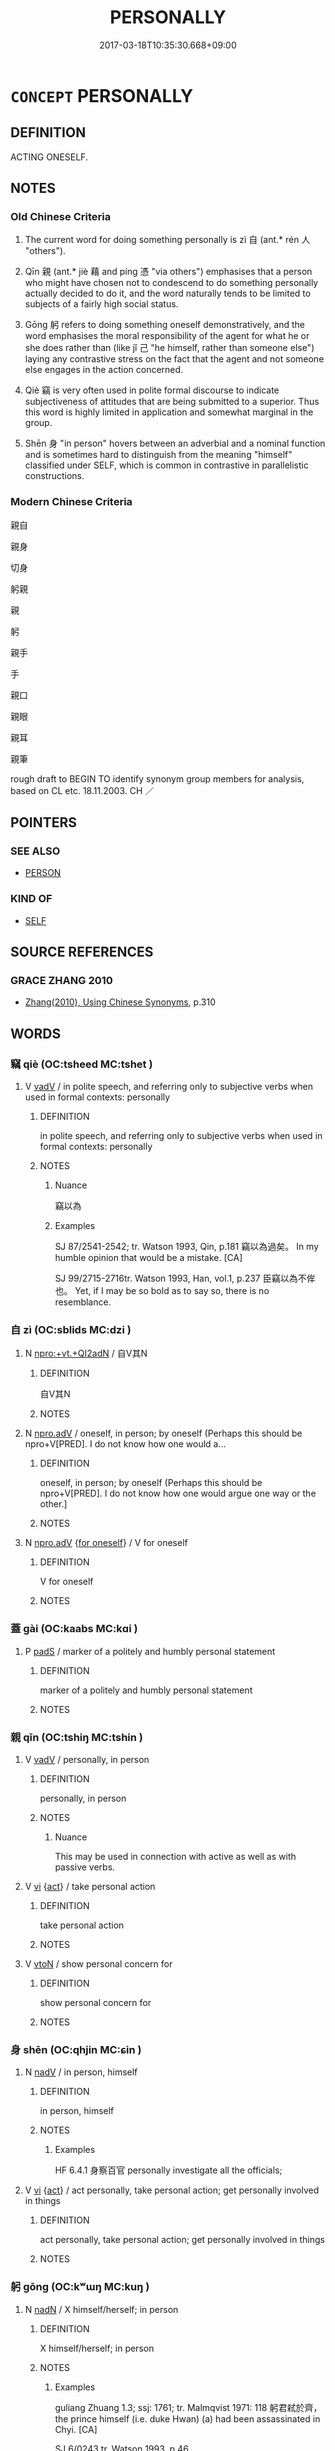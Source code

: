 # -*- mode: mandoku-tls-view -*-
#+TITLE: PERSONALLY
#+DATE: 2017-03-18T10:35:30.668+09:00        
#+STARTUP: content
* =CONCEPT= PERSONALLY
:PROPERTIES:
:CUSTOM_ID: uuid-d491ac91-bdfe-4292-b98b-3ac057ed87e6
:SYNONYM+:  FOR MY PART
:SYNONYM+:  FOR MYSELF
:SYNONYM+:  TO MY WAY OF THINKING
:SYNONYM+:  TO MY MIND
:SYNONYM+:  IN MY ESTIMATION
:SYNONYM+:  AS FAR AS I AM CONCERNED
:SYNONYM+:  IN MY VIEW/OPINION
:SYNONYM+:  FROM MY POINT OF VIEW
:SYNONYM+:  FROM WHERE I STAND
:SYNONYM+:  AS I SEE IT
:SYNONYM+:  IF YOU ASK ME
:SYNONYM+:  MY SENSE IS
:SYNONYM+:  FOR MY MONEY
:SYNONYM+:  IN MY BOOK
:SYNONYM+:  PRIVATELY
:TR_ZH: 親自
:TR_OCH: 自
:END:
** DEFINITION

ACTING ONESELF.

** NOTES

*** Old Chinese Criteria
1. The current word for doing something personally is zì 自 (ant.* rén 人 "others").

2. Qīn 親 (ant.* jiè 藉 and píng 憑 "via others") emphasises that a person who might have chosen not to condescend to do something personally actually decided to do it, and the word naturally tends to be limited to subjects of a fairly high social status.

3. Gōng 躬 refers to doing something oneself demonstratively, and the word emphasises the moral responsibility of the agent for what he or she does rather than (like jǐ 己 "he himself, rather than someone else") laying any contrastive stress on the fact that the agent and not someone else engages in the action concerned.

4. Qiè 竊 is very often used in polite formal discourse to indicate subjectiveness of attitudes that are being submitted to a superior. Thus this word is highly limited in application and somewhat marginal in the group.

5. Shēn 身 "in person" hovers between an adverbial and a nominal function and is sometimes hard to distinguish from the meaning "himself" classified under SELF, which is common in contrastive in parallelistic constructions.

*** Modern Chinese Criteria
親自

親身

切身

躬親

親

躬

親手

手

親口

親眼

親耳

親筆

rough draft to BEGIN TO identify synonym group members for analysis, based on CL etc. 18.11.2003. CH ／

** POINTERS
*** SEE ALSO
 - [[tls:concept:PERSON][PERSON]]

*** KIND OF
 - [[tls:concept:SELF][SELF]]

** SOURCE REFERENCES
*** GRACE ZHANG 2010
 - [[cite:GRACE-ZHANG-2010][Zhang(2010), Using Chinese Synonyms]], p.310

** WORDS
   :PROPERTIES:
   :VISIBILITY: children
   :END:
*** 竊 qiè (OC:tsheed MC:tshet )
:PROPERTIES:
:CUSTOM_ID: uuid-4b645ada-74f5-496a-9b1f-852fba6b223c
:Char+: 竊(116,17/22) 
:GY_IDS+: uuid-35a3d12c-a3d3-4558-9a5b-48a4e62a29fe
:PY+: qiè     
:OC+: tsheed     
:MC+: tshet     
:END: 
**** V [[tls:syn-func::#uuid-2a0ded86-3b04-4488-bb7a-3efccfa35844][vadV]] / in polite speech, and referring only to subjective verbs when used in formal contexts: personally
:PROPERTIES:
:CUSTOM_ID: uuid-89a9f1db-52bc-419d-b922-961f08d0684a
:WARRING-STATES-CURRENCY: 4
:END:
****** DEFINITION

in polite speech, and referring only to subjective verbs when used in formal contexts: personally

****** NOTES

******* Nuance
竊以為

******* Examples
SJ 87/2541-2542; tr. Watson 1993, Qin, p.181 竊以為過矣。 In my humble opinion that would be a mistake. [CA]

SJ 99/2715-2716tr. Watson 1993, Han, vol.1, p.237 臣竊以為不侔也。 Yet, if I may be so bold as to say so, there is no resemblance.

*** 自 zì (OC:sblids MC:dzi )
:PROPERTIES:
:CUSTOM_ID: uuid-459b3242-89f9-44f1-9146-7dcc60078f24
:Char+: 自(132,0/6) 
:GY_IDS+: uuid-27f414fe-6bec-4eef-88d1-0e87a4bfbc33
:PY+: zì     
:OC+: sblids     
:MC+: dzi     
:END: 
**** N [[tls:syn-func::#uuid-455fd064-f1bb-4dd0-adb2-551a62d24c23][npro:+vt.+QI2adN]] / 自V其N
:PROPERTIES:
:CUSTOM_ID: uuid-e0e235d5-6692-43a7-920d-69f65587b8a0
:END:
****** DEFINITION

自V其N

****** NOTES

**** N [[tls:syn-func::#uuid-da183583-38b2-44d1-8165-a48331d55847][npro.adV]] / oneself, in person; by oneself (Perhaps this should be npro+V[PRED].  I do not know how one would a...
:PROPERTIES:
:CUSTOM_ID: uuid-f6841059-ed39-40d9-a595-5df634040bd3
:WARRING-STATES-CURRENCY: 5
:END:
****** DEFINITION

oneself, in person; by oneself (Perhaps this should be npro+V[PRED].  I do not know how one would argue one way or the other.]

****** NOTES

**** N [[tls:syn-func::#uuid-da183583-38b2-44d1-8165-a48331d55847][npro.adV]] {[[tls:sem-feat::#uuid-e0509275-1f28-43cb-ab54-1c9b14a95161][for oneself]]} / V for oneself
:PROPERTIES:
:CUSTOM_ID: uuid-ee011343-5ab4-4def-b2cf-aa06de63e273
:END:
****** DEFINITION

V for oneself

****** NOTES

*** 蓋 gài (OC:kaabs MC:kɑi )
:PROPERTIES:
:CUSTOM_ID: uuid-39a08fac-bbcc-4bc7-b7fc-4eda3fa50e13
:Char+: 蓋(140,10/16) 
:GY_IDS+: uuid-b9fca70f-a749-41cf-b062-0004838c91d3
:PY+: gài     
:OC+: kaabs     
:MC+: kɑi     
:END: 
**** P [[tls:syn-func::#uuid-0ffb1ffa-d762-4cb0-bdf0-ac5f55be25b9][padS]] / marker of a politely and humbly personal statement
:PROPERTIES:
:CUSTOM_ID: uuid-5e11fc96-8ffa-4cd6-8325-697d6680ffb8
:END:
****** DEFINITION

marker of a politely and humbly personal statement

****** NOTES

*** 親 qīn (OC:tshiŋ MC:tshin )
:PROPERTIES:
:CUSTOM_ID: uuid-15693b62-1e1a-4f1b-800a-a1b66f6612c5
:Char+: 親(147,9/16) 
:GY_IDS+: uuid-7ee3cdaa-4b85-4876-875a-ace16d2a889e
:PY+: qīn     
:OC+: tshiŋ     
:MC+: tshin     
:END: 
**** V [[tls:syn-func::#uuid-2a0ded86-3b04-4488-bb7a-3efccfa35844][vadV]] / personally, in person
:PROPERTIES:
:CUSTOM_ID: uuid-06c0cd16-c907-4602-b392-63ff6f8a0b78
:REGISTER: 3
:WARRING-STATES-CURRENCY: 5
:END:
****** DEFINITION

personally, in person

****** NOTES

******* Nuance
This may be used in connection with active as well as with passive verbs.

**** V [[tls:syn-func::#uuid-c20780b3-41f9-491b-bb61-a269c1c4b48f][vi]] {[[tls:sem-feat::#uuid-f55cff2f-f0e3-4f08-a89c-5d08fcf3fe89][act]]} / take personal action
:PROPERTIES:
:CUSTOM_ID: uuid-f78599bb-0606-403c-8f05-d58ddf24bcf4
:END:
****** DEFINITION

take personal action

****** NOTES

**** V [[tls:syn-func::#uuid-fbfb2371-2537-4a99-a876-41b15ec2463c][vtoN]] / show personal concern for
:PROPERTIES:
:CUSTOM_ID: uuid-59d52430-a5cf-4da3-b2f9-4b405dd2c876
:END:
****** DEFINITION

show personal concern for

****** NOTES

*** 身 shēn (OC:qhjin MC:ɕin )
:PROPERTIES:
:CUSTOM_ID: uuid-ba625a13-4472-4598-ad4c-d8d2a1a14d90
:Char+: 身(158,0/7) 
:GY_IDS+: uuid-3fea944e-3a8d-4a16-a19d-850444d49e0c
:PY+: shēn     
:OC+: qhjin     
:MC+: ɕin     
:END: 
**** N [[tls:syn-func::#uuid-91666c59-4a69-460f-8cd3-9ddbff370ae5][nadV]] / in person, himself
:PROPERTIES:
:CUSTOM_ID: uuid-45eb6e74-7da4-457f-a4b9-5b16e1e6dc1e
:WARRING-STATES-CURRENCY: 4
:END:
****** DEFINITION

in person, himself

****** NOTES

******* Examples
HF 6.4.1 身察百官 personally investigate all the officials;

**** V [[tls:syn-func::#uuid-c20780b3-41f9-491b-bb61-a269c1c4b48f][vi]] {[[tls:sem-feat::#uuid-f55cff2f-f0e3-4f08-a89c-5d08fcf3fe89][act]]} / act personally, take personal action; get personally involved in things
:PROPERTIES:
:CUSTOM_ID: uuid-a47c92cf-747f-4369-85d0-c83173c14b26
:END:
****** DEFINITION

act personally, take personal action; get personally involved in things

****** NOTES

*** 躬 gōng (OC:kʷɯŋ MC:kuŋ )
:PROPERTIES:
:CUSTOM_ID: uuid-e11365eb-8589-46a5-9991-db29193360b4
:Char+: 躬(158,3/10) 
:GY_IDS+: uuid-3da3a184-0986-48fb-9f8d-7ed375208d87
:PY+: gōng     
:OC+: kʷɯŋ     
:MC+: kuŋ     
:END: 
**** N [[tls:syn-func::#uuid-516d3836-3a0b-4fbc-b996-071cc48ba53d][nadN]] / X himself/herself; in person
:PROPERTIES:
:CUSTOM_ID: uuid-dd7acd6b-a67a-4786-a20b-9be688144a26
:WARRING-STATES-CURRENCY: 2
:END:
****** DEFINITION

X himself/herself; in person

****** NOTES

******* Examples
guliang Zhuang 1.3; ssj: 1761; tr. Malmqvist 1971: 118 躬君弒於齊， the prince himself (i.e. duke Hwan) (a) had been assassinated in Chyi. [CA]

SJ 6/0243 tr. Watson 1993, p.46

 皇帝躬聖， The August Emperor, sage that he is,

**** N [[tls:syn-func::#uuid-91666c59-4a69-460f-8cd3-9ddbff370ae5][nadV]] / personally; in person
:PROPERTIES:
:CUSTOM_ID: uuid-a6d270ff-7a20-489a-8841-68e8cd4822b6
:WARRING-STATES-CURRENCY: 3
:END:
****** DEFINITION

personally; in person

****** NOTES

******* Examples
HSWZ 2.21; tr. Hightower 1951, p. 59

 楚狂接輿躬耕以食。 Chieh-y, the madman of Ch 据, tilled the fields with his own hands for food.

**** V [[tls:syn-func::#uuid-c20780b3-41f9-491b-bb61-a269c1c4b48f][vi]] {[[tls:sem-feat::#uuid-f55cff2f-f0e3-4f08-a89c-5d08fcf3fe89][act]]} / take personal action
:PROPERTIES:
:CUSTOM_ID: uuid-62530f06-7f3c-4d34-bd7b-be26beae8549
:END:
****** DEFINITION

take personal action

****** NOTES

**** V [[tls:syn-func::#uuid-fbfb2371-2537-4a99-a876-41b15ec2463c][vtoN]] / take personal care of
:PROPERTIES:
:CUSTOM_ID: uuid-d1be529d-a48c-446b-b242-f7e557ce72cf
:WARRING-STATES-CURRENCY: 3
:END:
****** DEFINITION

take personal care of

****** NOTES

*** 內自 nèizì (OC:nuubs sblids MC:nuo̝i dzi )
:PROPERTIES:
:CUSTOM_ID: uuid-1e1fda9c-ffc9-480b-9727-c297dca997eb
:Char+: 內(11,2/4) 自(132,0/6) 
:GY_IDS+: uuid-5bc4b268-5724-40b8-8e1c-011af74fa79e uuid-27f414fe-6bec-4eef-88d1-0e87a4bfbc33
:PY+: nèi zì    
:OC+: nuubs sblids    
:MC+: nuo̝i dzi    
:END: 
**** N [[tls:syn-func::#uuid-291cb04a-a7fc-4fcf-b676-a103aac9ed9a][NPadV]] / personally within oneself
:PROPERTIES:
:CUSTOM_ID: uuid-8f5bc1d7-9d31-4b2f-8291-9ad63caa262d
:END:
****** DEFINITION

personally within oneself

****** NOTES

*** 其身 qíshēn (OC:ɡɯ qhjin MC:gɨ ɕin )
:PROPERTIES:
:CUSTOM_ID: uuid-e6b92e7f-1dc9-4668-8990-05b0450c1b52
:Char+: 其(12,6/8) 身(158,0/7) 
:GY_IDS+: uuid-4d6c7918-4df1-492f-95db-6e81913b1710 uuid-3fea944e-3a8d-4a16-a19d-850444d49e0c
:PY+: qí shēn    
:OC+: ɡɯ qhjin    
:MC+: gɨ ɕin    
:END: 
**** N [[tls:syn-func::#uuid-291cb04a-a7fc-4fcf-b676-a103aac9ed9a][NPadV]] / personally (emphatic?? ???)
:PROPERTIES:
:CUSTOM_ID: uuid-d11a74c1-8d53-4c1a-b9b2-0fc76650e6fe
:WARRING-STATES-CURRENCY: 2
:END:
****** DEFINITION

personally (emphatic?? ???)

****** NOTES

*** 手自 shǒuzì (OC:hmljuʔ sblids MC:ɕɨu dzi )
:PROPERTIES:
:CUSTOM_ID: uuid-10ea83e6-2267-4f07-93e6-7353c9a79d1c
:Char+: 手(64,0/4) 自(132,0/6) 
:GY_IDS+: uuid-005e2d6e-3ed2-4790-8c36-b2081e6d928d uuid-27f414fe-6bec-4eef-88d1-0e87a4bfbc33
:PY+: shǒu zì    
:OC+: hmljuʔ sblids    
:MC+: ɕɨu dzi    
:END: 
**** N [[tls:syn-func::#uuid-291cb04a-a7fc-4fcf-b676-a103aac9ed9a][NPadV]] / with his own hands
:PROPERTIES:
:CUSTOM_ID: uuid-345395f8-f90c-4038-9b46-8b1a67724b57
:END:
****** DEFINITION

with his own hands

****** NOTES

*** 私自 sīzì (OC:sil sblids MC:si dzi )
:PROPERTIES:
:CUSTOM_ID: uuid-79faaa38-d9b4-494d-811b-b3a69d41a572
:Char+: 私(115,2/7) 自(132,0/6) 
:GY_IDS+: uuid-7d68c606-e4e8-431d-8f4d-784705723091 uuid-27f414fe-6bec-4eef-88d1-0e87a4bfbc33
:PY+: sī zì    
:OC+: sil sblids    
:MC+: si dzi    
:END: 
**** V [[tls:syn-func::#uuid-819e81af-c978-4931-8fd2-52680e097f01][VPadV]] / personally
:PROPERTIES:
:CUSTOM_ID: uuid-e9774ad7-c6e3-4102-baa1-9be483fed2c4
:END:
****** DEFINITION

personally

****** NOTES

*** 自親 zìqīn (OC:sblids tshiŋ MC:dzi tshin )
:PROPERTIES:
:CUSTOM_ID: uuid-c7b0d0ff-dcdb-4648-baa0-e4dd1b748927
:Char+: 自(132,0/6) 親(147,9/16) 
:GY_IDS+: uuid-27f414fe-6bec-4eef-88d1-0e87a4bfbc33 uuid-7ee3cdaa-4b85-4876-875a-ace16d2a889e
:PY+: zì qīn    
:OC+: sblids tshiŋ    
:MC+: dzi tshin    
:END: 
**** V [[tls:syn-func::#uuid-819e81af-c978-4931-8fd2-52680e097f01][VPadV]] / in person
:PROPERTIES:
:CUSTOM_ID: uuid-9fe845a1-bd8a-47ce-b7c2-f2ce3e3d2600
:END:
****** DEFINITION

in person

****** NOTES

**** V [[tls:syn-func::#uuid-98f2ce75-ae37-4667-90ff-f418c4aeaa33][VPtoN]] / deal with personally
:PROPERTIES:
:CUSTOM_ID: uuid-a57a2f8d-8760-45c3-a00f-af43ac9da67f
:END:
****** DEFINITION

deal with personally

****** NOTES

*** 親自 qīnzì (OC:tshiŋ sblids MC:tshin dzi )
:PROPERTIES:
:CUSTOM_ID: uuid-7fed06aa-b8ac-4ad6-9278-47103afea1ce
:Char+: 親(147,9/16) 自(132,0/6) 
:GY_IDS+: uuid-7ee3cdaa-4b85-4876-875a-ace16d2a889e uuid-27f414fe-6bec-4eef-88d1-0e87a4bfbc33
:PY+: qīn zì    
:OC+: tshiŋ sblids    
:MC+: tshin dzi    
:END: 
**** N [[tls:syn-func::#uuid-291cb04a-a7fc-4fcf-b676-a103aac9ed9a][NPadV]] / in person
:PROPERTIES:
:CUSTOM_ID: uuid-612360f8-e36c-4bec-be3a-95bc67cca881
:WARRING-STATES-CURRENCY: 3
:END:
****** DEFINITION

in person

****** NOTES

******* Examples
GUAN 35.01.25; ed. Dai Wang 2.47; tr. Rickett 1998:309

 君親自好事， The prince himself should be skilled in conducting affairs of state, [CA]

GONGYANG Xuan 12.3; ssj: 1642; tr. Malmqvist 1971: 184 莊王親自手旌， King Juang grasped the signal flag with his own hands

ZZ 33.1310 禹親自操橐耜 Y personally handled the basket and the shovel,

*** 親近 qīnjìn (OC:tshiŋ ɡɯns MC:tshin gɨn )
:PROPERTIES:
:CUSTOM_ID: uuid-98c6f0db-1e74-434f-9665-dd934d98231a
:Char+: 親(147,9/16) 近(162,4/8) 
:GY_IDS+: uuid-7ee3cdaa-4b85-4876-875a-ace16d2a889e uuid-9ba4e42d-b170-469b-94cf-77d9c8d11863
:PY+: qīn jìn    
:OC+: tshiŋ ɡɯns    
:MC+: tshin gɨn    
:END: 
**** V [[tls:syn-func::#uuid-819e81af-c978-4931-8fd2-52680e097f01][VPadV]] / personally
:PROPERTIES:
:CUSTOM_ID: uuid-4810b032-38ec-4fe0-84c3-babdf7e58924
:END:
****** DEFINITION

personally

****** NOTES

*** 身自 shēnzì (OC:qhjin sblids MC:ɕin dzi )
:PROPERTIES:
:CUSTOM_ID: uuid-91611937-49eb-442b-8f84-5f64ddb456a0
:Char+: 身(158,0/7) 自(132,0/6) 
:GY_IDS+: uuid-3fea944e-3a8d-4a16-a19d-850444d49e0c uuid-27f414fe-6bec-4eef-88d1-0e87a4bfbc33
:PY+: shēn zì    
:OC+: qhjin sblids    
:MC+: ɕin dzi    
:END: 
**** N [[tls:syn-func::#uuid-291cb04a-a7fc-4fcf-b676-a103aac9ed9a][NPadV]] / in person, personally and not as represented by anyone else
:PROPERTIES:
:CUSTOM_ID: uuid-a94aad85-06c7-4709-af4b-27884043f360
:END:
****** DEFINITION

in person, personally and not as represented by anyone else

****** NOTES

*** 躬自 gōngzì (OC:kʷɯŋ sblids MC:kuŋ dzi )
:PROPERTIES:
:CUSTOM_ID: uuid-a7952407-9647-4485-a618-b9eda8a5563f
:Char+: 躬(158,3/10) 自(132,0/6) 
:GY_IDS+: uuid-3da3a184-0986-48fb-9f8d-7ed375208d87 uuid-27f414fe-6bec-4eef-88d1-0e87a4bfbc33
:PY+: gōng zì    
:OC+: kʷɯŋ sblids    
:MC+: kuŋ dzi    
:END: 
COMPOUND TYPE: [[tls:comp-type::#uuid-2573f42c-cc9f-47ab-8f02-15ab7ac529e0][]]


**** N [[tls:syn-func::#uuid-1ef90776-2ffe-41f4-9e97-9f113db4147f][NPpro.adV]] / him/herself; in person
:PROPERTIES:
:CUSTOM_ID: uuid-9e69b82f-df06-4d2e-8cf1-f2a78eaa501d
:END:
****** DEFINITION

him/herself; in person

****** NOTES

**** N [[tls:syn-func::#uuid-543756a6-cefb-480d-9ad8-e3f0e5769665][NPpro0.adV]] / oneself, personally, in one's personal behaviour
:PROPERTIES:
:CUSTOM_ID: uuid-b961963d-3665-4719-ab64-6538b44453e5
:WARRING-STATES-CURRENCY: 3
:END:
****** DEFINITION

oneself, personally, in one's personal behaviour

****** NOTES

*** 躬親 gōngqīn (OC:kʷɯŋ tshiŋ MC:kuŋ tshin )
:PROPERTIES:
:CUSTOM_ID: uuid-337e8792-0466-404e-adbc-6a8064365a71
:Char+: 躬(158,3/10) 親(147,9/16) 
:GY_IDS+: uuid-3da3a184-0986-48fb-9f8d-7ed375208d87 uuid-7ee3cdaa-4b85-4876-875a-ace16d2a889e
:PY+: gōng qīn    
:OC+: kʷɯŋ tshiŋ    
:MC+: kuŋ tshin    
:END: 
**** N [[tls:syn-func::#uuid-523feb6c-418f-43d7-a46c-d14351943136][NPab.adV]] / through personal action> through personal example
:PROPERTIES:
:CUSTOM_ID: uuid-c0884775-be66-4e9f-ac46-7d5b88bb22f5
:END:
****** DEFINITION

through personal action> through personal example

****** NOTES

**** V [[tls:syn-func::#uuid-819e81af-c978-4931-8fd2-52680e097f01][VPadV]] / personally, in person
:PROPERTIES:
:CUSTOM_ID: uuid-cdd0b2a9-437a-4175-a03d-789e85ae0b6c
:END:
****** DEFINITION

personally, in person

****** NOTES

**** V [[tls:syn-func::#uuid-091af450-64e0-4b82-98a2-84d0444b6d19][VPi]] {[[tls:sem-feat::#uuid-f55cff2f-f0e3-4f08-a89c-5d08fcf3fe89][act]]} / attend to things personally
:PROPERTIES:
:CUSTOM_ID: uuid-252bb4e0-9572-4896-b6de-4a3d42d0d0a1
:WARRING-STATES-CURRENCY: 3
:END:
****** DEFINITION

attend to things personally

****** NOTES

**** V [[tls:syn-func::#uuid-98f2ce75-ae37-4667-90ff-f418c4aeaa33][VPtoN]] / attend to personally
:PROPERTIES:
:CUSTOM_ID: uuid-4bd9860c-40c6-4a5c-8178-41d0cee11c92
:WARRING-STATES-CURRENCY: 3
:END:
****** DEFINITION

attend to personally

****** NOTES

*** 躬身 gōngshēn (OC:kʷɯŋ qhjin MC:kuŋ ɕin )
:PROPERTIES:
:CUSTOM_ID: uuid-87541d53-d047-435f-b685-2ee5987eb9be
:Char+: 躬(158,3/10) 身(158,0/7) 
:GY_IDS+: uuid-3da3a184-0986-48fb-9f8d-7ed375208d87 uuid-3fea944e-3a8d-4a16-a19d-850444d49e0c
:PY+: gōng shēn    
:OC+: kʷɯŋ qhjin    
:MC+: kuŋ ɕin    
:END: 
**** N [[tls:syn-func::#uuid-291cb04a-a7fc-4fcf-b676-a103aac9ed9a][NPadV]] / in person
:PROPERTIES:
:CUSTOM_ID: uuid-37a84ab0-a964-4f4c-b2a5-937844fe6670
:END:
****** DEFINITION

in person

****** NOTES

** BIBLIOGRAPHY
bibliography:../core/tlsbib.bib
